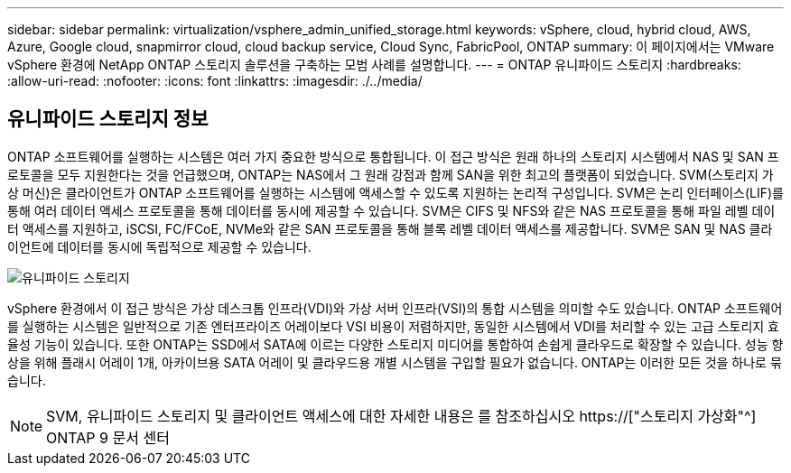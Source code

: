 ---
sidebar: sidebar 
permalink: virtualization/vsphere_admin_unified_storage.html 
keywords: vSphere, cloud, hybrid cloud, AWS, Azure, Google cloud, snapmirror cloud, cloud backup service, Cloud Sync, FabricPool, ONTAP 
summary: 이 페이지에서는 VMware vSphere 환경에 NetApp ONTAP 스토리지 솔루션을 구축하는 모범 사례를 설명합니다. 
---
= ONTAP 유니파이드 스토리지
:hardbreaks:
:allow-uri-read: 
:nofooter: 
:icons: font
:linkattrs: 
:imagesdir: ./../media/




== 유니파이드 스토리지 정보

ONTAP 소프트웨어를 실행하는 시스템은 여러 가지 중요한 방식으로 통합됩니다. 이 접근 방식은 원래 하나의 스토리지 시스템에서 NAS 및 SAN 프로토콜을 모두 지원한다는 것을 언급했으며, ONTAP는 NAS에서 그 원래 강점과 함께 SAN을 위한 최고의 플랫폼이 되었습니다. SVM(스토리지 가상 머신)은 클라이언트가 ONTAP 소프트웨어를 실행하는 시스템에 액세스할 수 있도록 지원하는 논리적 구성입니다. SVM은 논리 인터페이스(LIF)를 통해 여러 데이터 액세스 프로토콜을 통해 데이터를 동시에 제공할 수 있습니다. SVM은 CIFS 및 NFS와 같은 NAS 프로토콜을 통해 파일 레벨 데이터 액세스를 지원하고, iSCSI, FC/FCoE, NVMe와 같은 SAN 프로토콜을 통해 블록 레벨 데이터 액세스를 제공합니다. SVM은 SAN 및 NAS 클라이언트에 데이터를 동시에 독립적으로 제공할 수 있습니다.

image:vsphere_admin_unified_storage.png["유니파이드 스토리지"]

vSphere 환경에서 이 접근 방식은 가상 데스크톱 인프라(VDI)와 가상 서버 인프라(VSI)의 통합 시스템을 의미할 수도 있습니다. ONTAP 소프트웨어를 실행하는 시스템은 일반적으로 기존 엔터프라이즈 어레이보다 VSI 비용이 저렴하지만, 동일한 시스템에서 VDI를 처리할 수 있는 고급 스토리지 효율성 기능이 있습니다. 또한 ONTAP는 SSD에서 SATA에 이르는 다양한 스토리지 미디어를 통합하여 손쉽게 클라우드로 확장할 수 있습니다. 성능 향상을 위해 플래시 어레이 1개, 아카이브용 SATA 어레이 및 클라우드용 개별 시스템을 구입할 필요가 없습니다. ONTAP는 이러한 모든 것을 하나로 묶습니다.


NOTE: SVM, 유니파이드 스토리지 및 클라이언트 액세스에 대한 자세한 내용은 를 참조하십시오 https://["스토리지 가상화"^] ONTAP 9 문서 센터
